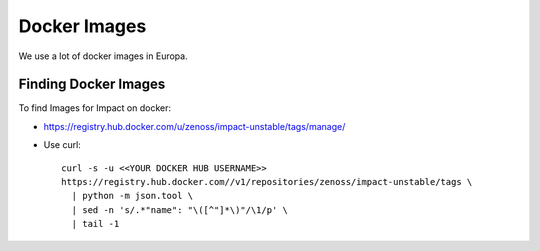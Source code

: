 Docker Images
=================

We use a lot of docker images in Europa.

Finding Docker Images
----------------------

To find Images for Impact on docker:

* https://registry.hub.docker.com/u/zenoss/impact-unstable/tags/manage/

* Use curl::

     curl -s -u <<YOUR DOCKER HUB USERNAME>> 
     https://registry.hub.docker.com//v1/repositories/zenoss/impact-unstable/tags \
       | python -m json.tool \
       | sed -n 's/.*"name": "\([^"]*\)"/\1/p' \
       | tail -1

